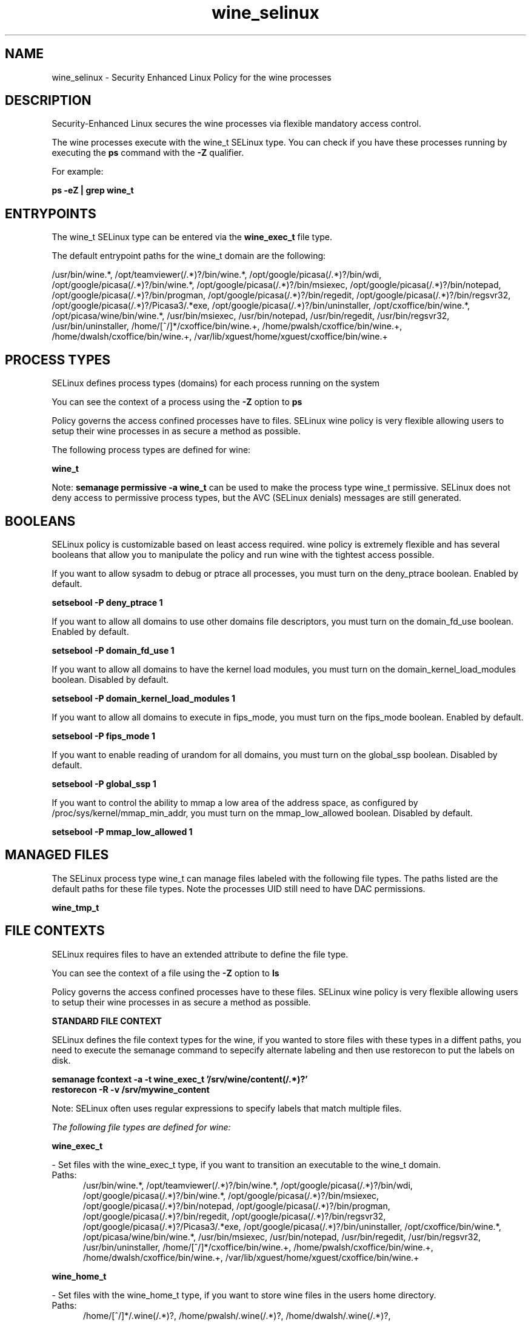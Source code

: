 .TH  "wine_selinux"  "8"  "13-01-16" "wine" "SELinux Policy documentation for wine"
.SH "NAME"
wine_selinux \- Security Enhanced Linux Policy for the wine processes
.SH "DESCRIPTION"

Security-Enhanced Linux secures the wine processes via flexible mandatory access control.

The wine processes execute with the wine_t SELinux type. You can check if you have these processes running by executing the \fBps\fP command with the \fB\-Z\fP qualifier.

For example:

.B ps -eZ | grep wine_t


.SH "ENTRYPOINTS"

The wine_t SELinux type can be entered via the \fBwine_exec_t\fP file type.

The default entrypoint paths for the wine_t domain are the following:

/usr/bin/wine.*, /opt/teamviewer(/.*)?/bin/wine.*, /opt/google/picasa(/.*)?/bin/wdi, /opt/google/picasa(/.*)?/bin/wine.*, /opt/google/picasa(/.*)?/bin/msiexec, /opt/google/picasa(/.*)?/bin/notepad, /opt/google/picasa(/.*)?/bin/progman, /opt/google/picasa(/.*)?/bin/regedit, /opt/google/picasa(/.*)?/bin/regsvr32, /opt/google/picasa(/.*)?/Picasa3/.*exe, /opt/google/picasa(/.*)?/bin/uninstaller, /opt/cxoffice/bin/wine.*, /opt/picasa/wine/bin/wine.*, /usr/bin/msiexec, /usr/bin/notepad, /usr/bin/regedit, /usr/bin/regsvr32, /usr/bin/uninstaller, /home/[^/]*/cxoffice/bin/wine.+, /home/pwalsh/cxoffice/bin/wine.+, /home/dwalsh/cxoffice/bin/wine.+, /var/lib/xguest/home/xguest/cxoffice/bin/wine.+
.SH PROCESS TYPES
SELinux defines process types (domains) for each process running on the system
.PP
You can see the context of a process using the \fB\-Z\fP option to \fBps\bP
.PP
Policy governs the access confined processes have to files.
SELinux wine policy is very flexible allowing users to setup their wine processes in as secure a method as possible.
.PP
The following process types are defined for wine:

.EX
.B wine_t
.EE
.PP
Note:
.B semanage permissive -a wine_t
can be used to make the process type wine_t permissive. SELinux does not deny access to permissive process types, but the AVC (SELinux denials) messages are still generated.

.SH BOOLEANS
SELinux policy is customizable based on least access required.  wine policy is extremely flexible and has several booleans that allow you to manipulate the policy and run wine with the tightest access possible.


.PP
If you want to allow sysadm to debug or ptrace all processes, you must turn on the deny_ptrace boolean. Enabled by default.

.EX
.B setsebool -P deny_ptrace 1

.EE

.PP
If you want to allow all domains to use other domains file descriptors, you must turn on the domain_fd_use boolean. Enabled by default.

.EX
.B setsebool -P domain_fd_use 1

.EE

.PP
If you want to allow all domains to have the kernel load modules, you must turn on the domain_kernel_load_modules boolean. Disabled by default.

.EX
.B setsebool -P domain_kernel_load_modules 1

.EE

.PP
If you want to allow all domains to execute in fips_mode, you must turn on the fips_mode boolean. Enabled by default.

.EX
.B setsebool -P fips_mode 1

.EE

.PP
If you want to enable reading of urandom for all domains, you must turn on the global_ssp boolean. Disabled by default.

.EX
.B setsebool -P global_ssp 1

.EE

.PP
If you want to control the ability to mmap a low area of the address space, as configured by /proc/sys/kernel/mmap_min_addr, you must turn on the mmap_low_allowed boolean. Disabled by default.

.EX
.B setsebool -P mmap_low_allowed 1

.EE

.SH "MANAGED FILES"

The SELinux process type wine_t can manage files labeled with the following file types.  The paths listed are the default paths for these file types.  Note the processes UID still need to have DAC permissions.

.br
.B wine_tmp_t


.SH FILE CONTEXTS
SELinux requires files to have an extended attribute to define the file type.
.PP
You can see the context of a file using the \fB\-Z\fP option to \fBls\bP
.PP
Policy governs the access confined processes have to these files.
SELinux wine policy is very flexible allowing users to setup their wine processes in as secure a method as possible.
.PP

.PP
.B STANDARD FILE CONTEXT

SELinux defines the file context types for the wine, if you wanted to
store files with these types in a diffent paths, you need to execute the semanage command to sepecify alternate labeling and then use restorecon to put the labels on disk.

.B semanage fcontext -a -t wine_exec_t '/srv/wine/content(/.*)?'
.br
.B restorecon -R -v /srv/mywine_content

Note: SELinux often uses regular expressions to specify labels that match multiple files.

.I The following file types are defined for wine:


.EX
.PP
.B wine_exec_t
.EE

- Set files with the wine_exec_t type, if you want to transition an executable to the wine_t domain.

.br
.TP 5
Paths:
/usr/bin/wine.*, /opt/teamviewer(/.*)?/bin/wine.*, /opt/google/picasa(/.*)?/bin/wdi, /opt/google/picasa(/.*)?/bin/wine.*, /opt/google/picasa(/.*)?/bin/msiexec, /opt/google/picasa(/.*)?/bin/notepad, /opt/google/picasa(/.*)?/bin/progman, /opt/google/picasa(/.*)?/bin/regedit, /opt/google/picasa(/.*)?/bin/regsvr32, /opt/google/picasa(/.*)?/Picasa3/.*exe, /opt/google/picasa(/.*)?/bin/uninstaller, /opt/cxoffice/bin/wine.*, /opt/picasa/wine/bin/wine.*, /usr/bin/msiexec, /usr/bin/notepad, /usr/bin/regedit, /usr/bin/regsvr32, /usr/bin/uninstaller, /home/[^/]*/cxoffice/bin/wine.+, /home/pwalsh/cxoffice/bin/wine.+, /home/dwalsh/cxoffice/bin/wine.+, /var/lib/xguest/home/xguest/cxoffice/bin/wine.+

.EX
.PP
.B wine_home_t
.EE

- Set files with the wine_home_t type, if you want to store wine files in the users home directory.

.br
.TP 5
Paths:
/home/[^/]*/\.wine(/.*)?, /home/pwalsh/\.wine(/.*)?, /home/dwalsh/\.wine(/.*)?, /var/lib/xguest/home/xguest/\.wine(/.*)?

.EX
.PP
.B wine_tmp_t
.EE

- Set files with the wine_tmp_t type, if you want to store wine temporary files in the /tmp directories.


.PP
Note: File context can be temporarily modified with the chcon command.  If you want to permanently change the file context you need to use the
.B semanage fcontext
command.  This will modify the SELinux labeling database.  You will need to use
.B restorecon
to apply the labels.

.SH "COMMANDS"
.B semanage fcontext
can also be used to manipulate default file context mappings.
.PP
.B semanage permissive
can also be used to manipulate whether or not a process type is permissive.
.PP
.B semanage module
can also be used to enable/disable/install/remove policy modules.

.B semanage boolean
can also be used to manipulate the booleans

.PP
.B system-config-selinux
is a GUI tool available to customize SELinux policy settings.

.SH AUTHOR
This manual page was auto-generated using
.B "sepolicy manpage"
by Dan Walsh.

.SH "SEE ALSO"
selinux(8), wine(8), semanage(8), restorecon(8), chcon(1), sepolicy(8)
, setsebool(8)